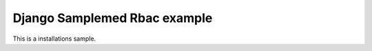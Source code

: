 =============================
Django Samplemed Rbac example
=============================

This is a installations sample.

